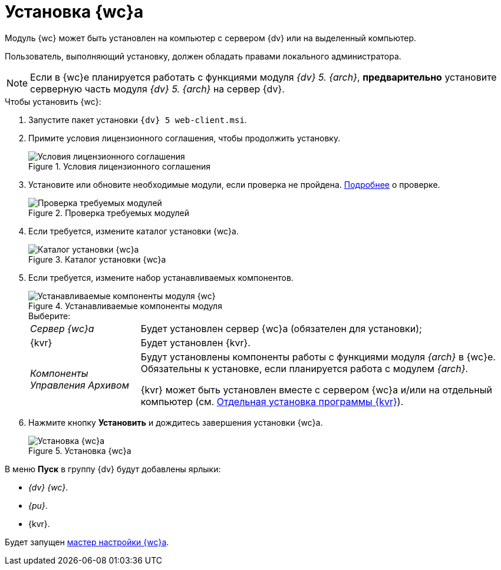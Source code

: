 = Установка {wc}а

Модуль {wc} может быть установлен на компьютер с сервером {dv} или на выделенный компьютер.

Пользователь, выполняющий установку, должен обладать правами локального администратора.

[NOTE]
====
Если в {wc}е планируется работать с функциями модуля _{dv} 5. {arch}_, *предварительно* установите серверную часть модуля _{dv} 5. {arch}_ на сервер {dv}.
====

.Чтобы установить {wc}:
. Запустите пакет установки `{dv} 5 web-client.msi`.
. Примите условия лицензионного соглашения, чтобы продолжить установку.
+
.Условия лицензионного соглашения
image::install-client-license.png[Условия лицензионного соглашения]
+
. Установите или обновите необходимые модули, если проверка не пройдена. xref:ROOT:requirements-dv.adoc#checkVersions[Подробнее] о проверке.
+
.Проверка требуемых модулей
image::install-client-check.png[Проверка требуемых модулей]
+
. Если требуется, измените каталог установки {wc}а.
+
.Каталог установки {wc}а
image::install-client-location.png[Каталог установки {wc}а]
+
[#components]
. Если требуется, измените набор устанавливаемых компонентов.
+
.Устанавливаемые компоненты модуля
image::install-client-components.png[Устанавливаемые компоненты модуля {wc}]
+
.Выберите:
[horizontal]
_Сервер {wc}а_:: Будет установлен сервер {wc}а (обязателен для установки);
{kvr}:: Будет установлен {kvr}.
_Компоненты Управления Архивом_:: Будут установлены компоненты работы с функциями модуля _{arch}_ в {wc}е. Обязательны к установке, если планируется работа с модулем _{arch}_.
+
{kvr} может быть установлен вместе с сервером {wc}а и/или на отдельный компьютер (см. xref:install-layout-designer.adoc[Отдельная установка программы {kvr}]).
. Нажмите кнопку *Установить* и дождитесь завершения установки {wc}а.
+
.Установка {wc}а
image::install-client-confirm.png[Установка {wc}а]

В меню *Пуск* в группу {dv} будут добавлены ярлыки:

* _{dv} {wc}_.
* _{pu}_.
* {kvr}.

Будет запущен xref:initial-configuration.adoc[мастер настройки {wc}а].
